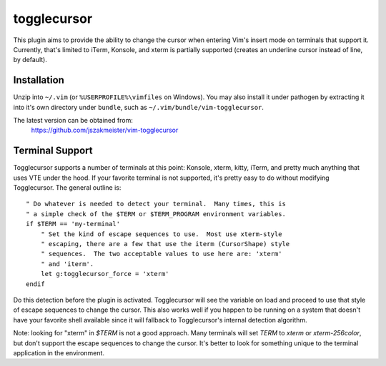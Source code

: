 togglecursor
============

This plugin aims to provide the ability to change the cursor when entering Vim's
insert mode on terminals that support it.  Currently, that's limited to iTerm,
Konsole, and xterm is partially supported (creates an underline cursor instead
of line, by default).


Installation
------------

Unzip into ``~/.vim`` (or ``%USERPROFILE%\vimfiles`` on Windows).  You may also
install it under pathogen by extracting it into it's own directory under
``bundle``, such as ``~/.vim/bundle/vim-togglecursor``.

The latest version can be obtained from:
    https://github.com/jszakmeister/vim-togglecursor


Terminal Support
----------------

Togglecursor supports a number of terminals at this point: Konsole, xterm,
kitty, iTerm, and pretty much anything that uses VTE under the hood.  If your
favorite terminal is not supported, it's pretty easy to do without modifying
Togglecursor.  The general outline is::

    " Do whatever is needed to detect your terminal.  Many times, this is
    " a simple check of the $TERM or $TERM_PROGRAM environment variables.
    if $TERM == 'my-terminal'
        " Set the kind of escape sequences to use.  Most use xterm-style
        " escaping, there are a few that use the iterm (CursorShape) style
        " sequences.  The two acceptable values to use here are: 'xterm'
        " and 'iterm'.
        let g:togglecursor_force = 'xterm'
    endif

Do this detection before the plugin is activated.  Togglecursor will see the
variable on load and proceed to use that style of escape sequences to change the
cursor.  This also works well if you happen to be running on a system that
doesn't have your favorite shell available since it will fallback to
Togglecursor's internal detection algorithm.

Note: looking for "xterm" in `$TERM` is not a good approach.  Many terminals
will set `TERM` to `xterm` or `xterm-256color`, but don't support the escape
sequences to change the cursor.  It's better to look for something unique to the
terminal application in the environment.
